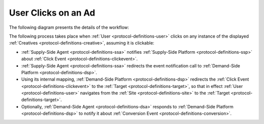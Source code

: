 User Clicks on an Ad
====================

The following diagram presents the details of the workflow:

.. uml::
    :align: center

    skinparam monochrome true

    participant "Supply-Side\nAgent"            as SSA
    participant "Supply-Side\nPlatform"         as SSP
    participant "Demand-Side\nPlatform"         as DSP
    participant "Demand-Side\nAgent"            as DSA

    SSA -> SSP : Click Event
    SSP -> DSP : Click Event\n//redirected//
    DSP -> DSA : Click Event\n//redirected//
    DSA --> DSP: Click confirmation\n//optional//

The following process takes place when :ref:`User <protocol-definitions-user>` clicks on any instance of the displayed :ref:`Creatives <protocol-definitions-creative>`, assuming it is clickable:

* :ref:`Supply-Side Agent <protocol-definitions-ssa>` notifies :ref:`Supply-Side Platform <protocol-definitions-ssp>` about :ref:`Click Event <protocol-definitions-clickevent>`.
* :ref:`Supply-Side Agent <protocol-definitions-ssa>` redirects the event notification call to :ref:`Demand-Side Platform <protocol-definitions-dsp>`.
* Using its internal mapping, :ref:`Demand-Side Platform <protocol-definitions-dsp>` redirects the :ref:`Click Event <protocol-definitions-clickevent>` to the :ref:`Target <protocol-definitions-target>`, so that in effect :ref:`User <protocol-definitions-user>` navigates from the :ref:`Site <protocol-definitions-site>` to the :ref:`Target <protocol-definitions-target>`.
* Optionally, :ref:`Demand-Side Agent <protocol-definitions-dsa>` responds to :ref:`Demand-Side Platform <protocol-definitions-dsp>` to notify it about :ref:`Conversion Event <protocol-definitions-conversion>`.
